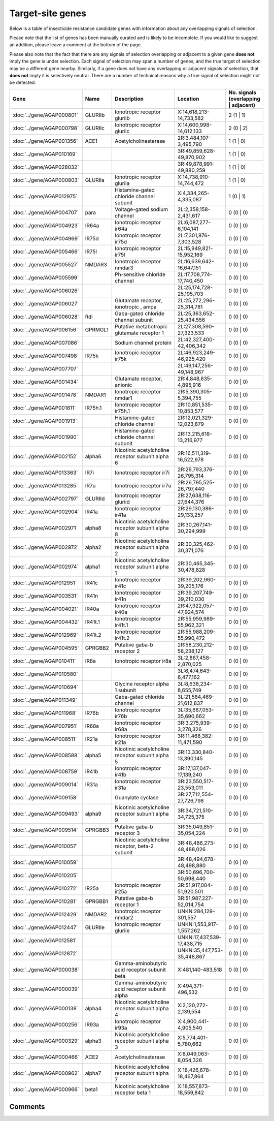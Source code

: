 

Target-site genes
=================

Below is a table of insecticide resistance candidate genes with information about any
overlapping signals of selection.

Please note that the list of genes has been manually
curated and is likely to be incomplete. If you would like to suggest an addition, please
leave a comment at the bottom of the page.

Please also note that the fact that there are any signals of selection overlapping or
adjacent to a given gene **does not** imply the gene is under selection. Each signal of
selection may span a number of genes, and the true target of selection may be a
different gene nearby. Similarly, if a gene does not have any overlapping or adjacent
signals of selection, that **does not** imply it is selectively neutral. There are a
number of technical reasons why a true signal of selection might not be detected.

.. cssclass:: table-hover
.. csv-table::
    :widths: 10, 10, 50, 20, 10
    :header: Gene, Name, Description, Location, No. signals (overlapping | adjacent)

    :doc:`../gene/AGAP000801`, "GLURIIb", "Ionotropic receptor gluriib", "X:14,618,213-14,733,582", 2 (1 | 1)
    :doc:`../gene/AGAP000798`, "GLURIIc", "Ionotropic receptor gluriic", "X:14,600,998-14,612,133", 2 (0 | 2)
    :doc:`../gene/AGAP001356`, "ACE1", "Acetylcholinesterase", "2R:3,484,107-3,495,790", 1 (1 | 0)
    :doc:`../gene/AGAP010169`, "", "", "3R:49,859,628-49,870,902", 1 (1 | 0)
    :doc:`../gene/AGAP028032`, "", "", "3R:49,878,991-49,880,259", 1 (1 | 0)
    :doc:`../gene/AGAP000803`, "GLURIIa", "Ionotropic receptor gluriia", "X:14,738,910-14,744,472", 1 (1 | 0)
    :doc:`../gene/AGAP012975`, "", "Histamine-gated chloride channel subunit", "X:4,334,265-4,335,087", 1 (0 | 1)
    :doc:`../gene/AGAP004707`, "para", "Voltage-gated sodium channel", "2L:2,358,158-2,431,617", 0 (0 | 0)
    :doc:`../gene/AGAP004923`, "IR64a", "Ionotropic receptor ir64a", "2L:6,087,277-6,104,141", 0 (0 | 0)
    :doc:`../gene/AGAP004969`, "IR75d", "Ionotropic receptor ir75d", "2L:7,301,876-7,303,528", 0 (0 | 0)
    :doc:`../gene/AGAP005466`, "IR75l", "Ionotropic receptor ir75l", "2L:15,949,821-15,952,169", 0 (0 | 0)
    :doc:`../gene/AGAP005527`, "NMDAR3", "Ionotropic receptor nmdar3", "2L:16,639,642-16,647,151", 0 (0 | 0)
    :doc:`../gene/AGAP005599`, "", "Ph-sensitive chloride channel", "2L:17,708,774-17,740,450", 0 (0 | 0)
    :doc:`../gene/AGAP006026`, "", "", "2L:25,174,728-25,195,703", 0 (0 | 0)
    :doc:`../gene/AGAP006027`, "", "Glutamate receptor, ionotropic , ampa", "2L:25,272,296-25,314,781", 0 (0 | 0)
    :doc:`../gene/AGAP006028`, "Rdl", "Gaba-gated chloride channel subunit", "2L:25,363,652-25,434,556", 0 (0 | 0)
    :doc:`../gene/AGAP006156`, "GPRMGL1", "Putative metabotropic glutamate receptor 1", "2L:27,308,590-27,323,533", 0 (0 | 0)
    :doc:`../gene/AGAP007086`, "", "Sodium channel protein", "2L:42,327,400-42,406,342", 0 (0 | 0)
    :doc:`../gene/AGAP007498`, "IR75k", "Ionotropic receptor ir75k", "2L:46,923,249-46,925,420", 0 (0 | 0)
    :doc:`../gene/AGAP007707`, "", "", "2L:49,147,256-49,148,967", 0 (0 | 0)
    :doc:`../gene/AGAP001434`, "", "Glutamate receptor, anionic", "2R:4,848,635-4,895,916", 0 (0 | 0)
    :doc:`../gene/AGAP001478`, "NMDAR1", "Ionotropic receptor nmdar1", "2R:5,390,305-5,394,755", 0 (0 | 0)
    :doc:`../gene/AGAP001811`, "IR75h.1", "Ionotropic receptor ir75h.1", "2R:10,851,535-10,853,577", 0 (0 | 0)
    :doc:`../gene/AGAP001913`, "", "Histamine-gated chloride channel", "2R:12,021,329-12,023,879", 0 (0 | 0)
    :doc:`../gene/AGAP001990`, "", "Histamine-gated chloride channel subunit", "2R:13,215,618-13,216,977", 0 (0 | 0)
    :doc:`../gene/AGAP002152`, "alpha6", "Nicotinic acetylcholine receptor subunit alpha 6", "2R:16,511,319-16,522,978", 0 (0 | 0)
    :doc:`../gene/AGAP013363`, "IR7i", "Ionotropic receptor ir7i", "2R:26,793,376-26,795,314", 0 (0 | 0)
    :doc:`../gene/AGAP013285`, "IR7u", "Ionotropic receptor ir7u", "2R:26,795,525-26,797,440", 0 (0 | 0)
    :doc:`../gene/AGAP002797`, "GLURIId", "Ionotropic receptor gluriid", "2R:27,638,116-27,644,376", 0 (0 | 0)
    :doc:`../gene/AGAP002904`, "IR41a", "Ionotropic receptor ir41a", "2R:29,130,386-29,133,257", 0 (0 | 0)
    :doc:`../gene/AGAP002971`, "alpha8", "Nicotinic acetylcholine receptor subunit alpha 8", "2R:30,267,141-30,294,999", 0 (0 | 0)
    :doc:`../gene/AGAP002972`, "alpha2", "Nicotinic acetylcholine receptor subunit alpha 2", "2R:30,325,462-30,371,076", 0 (0 | 0)
    :doc:`../gene/AGAP002974`, "alpha1", "Nicotinic acetylcholine receptor subunit alpha 1", "2R:30,465,345-30,478,828", 0 (0 | 0)
    :doc:`../gene/AGAP012951`, "IR41c", "Ionotropic receptor ir41c", "2R:39,202,960-39,205,176", 0 (0 | 0)
    :doc:`../gene/AGAP003531`, "IR41n", "Ionotropic receptor ir41n", "2R:39,207,749-39,210,030", 0 (0 | 0)
    :doc:`../gene/AGAP004021`, "IR40a", "Ionotropic receptor ir40a", "2R:47,922,057-47,924,574", 0 (0 | 0)
    :doc:`../gene/AGAP004432`, "IR41t.1", "Ionotropic receptor ir41t.1", "2R:55,959,989-55,962,321", 0 (0 | 0)
    :doc:`../gene/AGAP012969`, "IR41t.2", "Ionotropic receptor ir41t.2", "2R:55,988,209-55,990,472", 0 (0 | 0)
    :doc:`../gene/AGAP004595`, "GPRGBB2", "Putative gaba-b receptor 2", "2R:58,230,212-58,238,127", 0 (0 | 0)
    :doc:`../gene/AGAP010411`, "IR8a", "Ionotropic receptor ir8a", "3L:2,867,458-2,870,025", 0 (0 | 0)
    :doc:`../gene/AGAP010580`, "", "", "3L:6,474,643-6,477,162", 0 (0 | 0)
    :doc:`../gene/AGAP010694`, "", "Glycine receptor alpha 1 subunit", "3L:8,638,234-8,655,749", 0 (0 | 0)
    :doc:`../gene/AGAP011349`, "", "Gaba-gated chloride channel", "3L:21,584,469-21,612,837", 0 (0 | 0)
    :doc:`../gene/AGAP011968`, "IR76b", "Ionotropic receptor ir76b", "3L:35,687,053-35,690,662", 0 (0 | 0)
    :doc:`../gene/AGAP007951`, "IR68a", "Ionotropic receptor ir68a", "3R:3,275,939-3,278,326", 0 (0 | 0)
    :doc:`../gene/AGAP008511`, "IR21a", "Ionotropic receptor ir21a", "3R:11,468,382-11,471,590", 0 (0 | 0)
    :doc:`../gene/AGAP008588`, "alpha5", "Nicotinic acetylcholine receptor subunit alpha 5", "3R:13,330,840-13,390,145", 0 (0 | 0)
    :doc:`../gene/AGAP008759`, "IR41b", "Ionotropic receptor ir41b", "3R:17,137,047-17,139,240", 0 (0 | 0)
    :doc:`../gene/AGAP009014`, "IR31a", "Ionotropic receptor ir31a", "3R:23,550,517-23,553,011", 0 (0 | 0)
    :doc:`../gene/AGAP009158`, "", "Guanylate cyclase", "3R:27,712,554-27,726,798", 0 (0 | 0)
    :doc:`../gene/AGAP009493`, "alpha9", "Nicotinic acetylcholine receptor subunit alpha 9", "3R:34,721,510-34,725,375", 0 (0 | 0)
    :doc:`../gene/AGAP009514`, "GPRGBB3", "Putative gaba-b receptor 3", "3R:35,049,851-35,054,224", 0 (0 | 0)
    :doc:`../gene/AGAP010057`, "", "Nicotinic acetylcholine receptor, beta-2 subunit", "3R:48,486,273-48,488,026", 0 (0 | 0)
    :doc:`../gene/AGAP010059`, "", "", "3R:48,494,678-48,498,880", 0 (0 | 0)
    :doc:`../gene/AGAP010205`, "", "", "3R:50,696,700-50,698,440", 0 (0 | 0)
    :doc:`../gene/AGAP010272`, "IR25a", "Ionotropic receptor ir25a", "3R:51,917,004-51,920,501", 0 (0 | 0)
    :doc:`../gene/AGAP010281`, "GPRGBB1", "Putative gaba-b receptor 1", "3R:51,987,227-52,014,754", 0 (0 | 0)
    :doc:`../gene/AGAP012429`, "NMDAR2", "Ionotropic receptor nmdar2", "UNKN:284,129-301,557", 0 (0 | 0)
    :doc:`../gene/AGAP012447`, "GLURIIe", "Ionotropic receptor gluriie", "UNKN:1,553,917-1,557,262", 0 (0 | 0)
    :doc:`../gene/AGAP012581`, "", "", "UNKN:17,437,539-17,438,715", 0 (0 | 0)
    :doc:`../gene/AGAP012872`, "", "", "UNKN:35,447,753-35,448,867", 0 (0 | 0)
    :doc:`../gene/AGAP000038`, "", "Gamma-aminobutyric acid receptor subunit beta", "X:481,140-483,518", 0 (0 | 0)
    :doc:`../gene/AGAP000039`, "", "Gamma-aminobutyric acid receptor subunit alpha", "X:494,371-496,532", 0 (0 | 0)
    :doc:`../gene/AGAP000138`, "alpha4", "Nicotinic acetylcholine receptor subunit alpha 4", "X:2,120,272-2,139,554", 0 (0 | 0)
    :doc:`../gene/AGAP000256`, "IR93a", "Ionotropic receptor ir93a", "X:4,900,441-4,905,540", 0 (0 | 0)
    :doc:`../gene/AGAP000329`, "alpha3", "Nicotinic acetylcholine receptor subunit alpha 3", "X:5,774,401-5,780,662", 0 (0 | 0)
    :doc:`../gene/AGAP000466`, "ACE2", "Acetylcholinesterase", "X:8,049,063-8,054,326", 0 (0 | 0)
    :doc:`../gene/AGAP000962`, "alpha7", "Nicotinic acetylcholine receptor subunit alpha 7", "X:18,426,678-18,467,864", 0 (0 | 0)
    :doc:`../gene/AGAP000966`, "beta1", "Nicotinic acetylcholine receptor beta 1", "X:18,557,873-18,559,842", 0 (0 | 0)
    

Comments
--------


.. raw:: html

    <div id="disqus_thread"></div>
    <script>
    
    var disqus_config = function () {
        this.page.identifier = '/ir-candidate/target_site';
    };
    
    (function() { // DON'T EDIT BELOW THIS LINE
    var d = document, s = d.createElement('script');
    s.src = 'https://agam-selection-atlas.disqus.com/embed.js';
    s.setAttribute('data-timestamp', +new Date());
    (d.head || d.body).appendChild(s);
    })();
    </script>
    <noscript>Please enable JavaScript to view the <a href="https://disqus.com/?ref_noscript">comments.</a></noscript>


